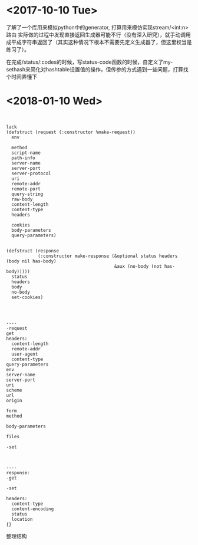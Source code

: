 * <2017-10-10 Tue>
了解了一个库用来模拟python中的generator, 打算用来模仿实现stream/<int:n> 路由
实际做的过程中发现直接返回生成器可能不行（没有深入研究），就手动调用成平成字符串返回了（其实这种情况下根本不需要先定义生成器了，但这里权当是练习了）。

在完成/status/:codes的时候，写status-code函数的时候，自定义了my-sethash来简化对hashtable设置值的操作，但传参的方式遇到一些问题，打算找个时间弄懂下
* <2018-01-10 Wed>
#+BEGIN_SRC sample


lack
(defstruct (request (:constructor %make-request))
  env

  method
  script-name
  path-info
  server-name
  server-port
  server-protocol
  uri
  remote-addr
  remote-port
  query-string
  raw-body
  content-length
  content-type
  headers

  cookies
  body-parameters
  query-parameters)


(defstruct (response
            (:constructor make-response (&optional status headers (body nil has-body)
                                         &aux (no-body (not has-body)))))
  status
  headers
  body
  no-body
  set-cookies)




----
-request
get
headers:
  content-length
  remote-addr
  user-agent
  content-type
query-parameters
env
server-name
server-port
uri
scheme
url
origin

form
method

body-parameters

files

-set



----
response:
-get

-set

headers:
  content-type
  content-encoding
  status
  location
{}
#+END_SRC

整理结构
